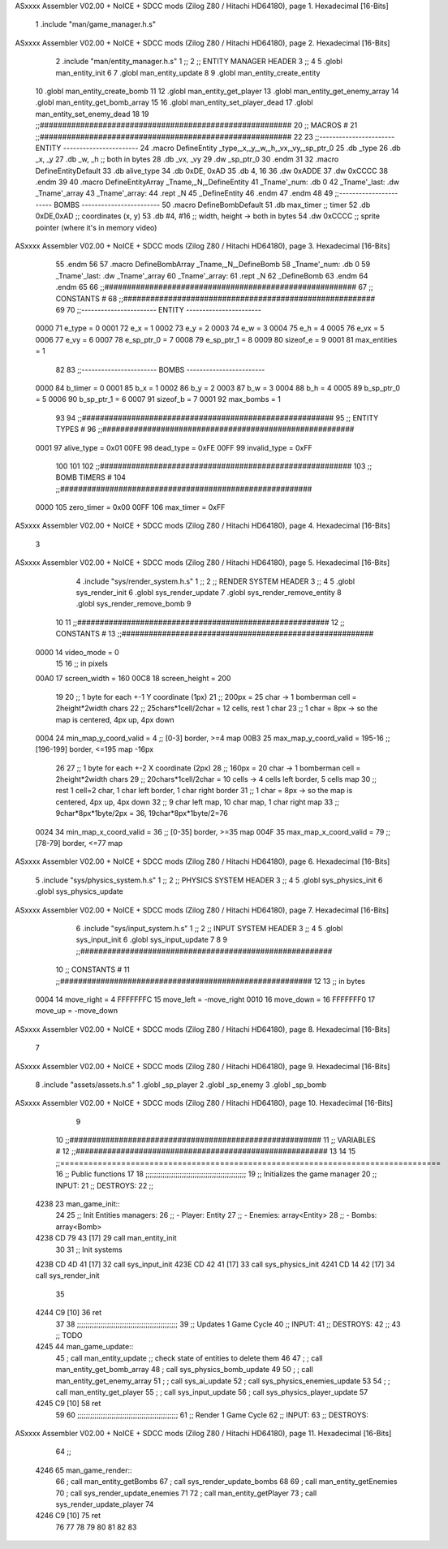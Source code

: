 ASxxxx Assembler V02.00 + NoICE + SDCC mods  (Zilog Z80 / Hitachi HD64180), page 1.
Hexadecimal [16-Bits]



                              1 .include "man/game_manager.h.s"
ASxxxx Assembler V02.00 + NoICE + SDCC mods  (Zilog Z80 / Hitachi HD64180), page 2.
Hexadecimal [16-Bits]



                              2 .include "man/entity_manager.h.s"
                              1 ;;
                              2 ;;  ENTITY MANAGER HEADER
                              3 ;;
                              4 
                              5 .globl  man_entity_init
                              6 
                              7 .globl  man_entity_update
                              8 
                              9 .globl  man_entity_create_entity
                             10 .globl  man_entity_create_bomb
                             11 
                             12 .globl  man_entity_get_player
                             13 .globl  man_entity_get_enemy_array
                             14 .globl  man_entity_get_bomb_array
                             15 
                             16 .globl  man_entity_set_player_dead
                             17 .globl  man_entity_set_enemy_dead
                             18 
                             19 ;;########################################################
                             20 ;;                        MACROS                         #              
                             21 ;;########################################################
                             22 
                             23 ;;-----------------------  ENTITY  -----------------------
                             24 .macro DefineEntity _type,_x,_y,_w,_h,_vx,_vy,_sp_ptr_0
                             25     .db _type
                             26     .db _x, _y
                             27     .db _w, _h      ;; both in bytes
                             28     .db _vx, _vy    
                             29     .dw _sp_ptr_0
                             30 .endm
                             31 
                             32 .macro DefineEntityDefault
                             33     .db alive_type
                             34     .db 0xDE, 0xAD
                             35     .db 4, 16  
                             36     .dw 0xADDE 
                             37     .dw 0xCCCC
                             38 .endm
                             39 
                             40 .macro DefineEntityArray _Tname,_N,_DefineEntity
                             41     _Tname'_num:    .db 0    
                             42     _Tname'_last:   .dw _Tname'_array
                             43     _Tname'_array: 
                             44     .rept _N    
                             45         _DefineEntity
                             46     .endm
                             47 .endm
                             48 
                             49 ;;-----------------------  BOMBS  ------------------------
                             50 .macro DefineBombDefault    
                             51     .db max_timer   ;; timer    
                             52     .db 0xDE,0xAD   ;; coordinates (x, y)
                             53     .db #4, #16     ;; width, height -> both in bytes    
                             54     .dw 0xCCCC      ;; sprite  pointer (where it's in memory video)
ASxxxx Assembler V02.00 + NoICE + SDCC mods  (Zilog Z80 / Hitachi HD64180), page 3.
Hexadecimal [16-Bits]



                             55 .endm
                             56 
                             57 .macro DefineBombArray _Tname,_N,_DefineBomb
                             58     _Tname'_num:    .db 0    
                             59     _Tname'_last:   .dw _Tname'_array
                             60     _Tname'_array: 
                             61     .rept _N    
                             62         _DefineBomb
                             63     .endm
                             64 .endm
                             65 
                             66 ;;########################################################
                             67 ;;                       CONSTANTS                       #             
                             68 ;;########################################################
                             69 
                             70 ;;-----------------------  ENTITY  -----------------------
                     0000    71 e_type = 0
                     0001    72 e_x = 1
                     0002    73 e_y = 2
                     0003    74 e_w = 3
                     0004    75 e_h = 4
                     0005    76 e_vx = 5
                     0006    77 e_vy = 6
                     0007    78 e_sp_ptr_0 = 7
                     0008    79 e_sp_ptr_1 = 8
                     0009    80 sizeof_e = 9
                     0001    81 max_entities = 1
                             82 
                             83 ;;-----------------------  BOMBS  ------------------------
                     0000    84 b_timer = 0
                     0001    85 b_x = 1
                     0002    86 b_y = 2
                     0003    87 b_w = 3
                     0004    88 b_h = 4
                     0005    89 b_sp_ptr_0 = 5
                     0006    90 b_sp_ptr_1 = 6
                     0007    91 sizeof_b = 7
                     0001    92 max_bombs = 1
                             93 
                             94 ;;########################################################
                             95 ;;                      ENTITY TYPES                     #             
                             96 ;;########################################################
                     0001    97 alive_type = 0x01
                     00FE    98 dead_type = 0xFE
                     00FF    99 invalid_type = 0xFF
                            100 
                            101 
                            102 ;;########################################################
                            103 ;;                       BOMB TIMERS                     #             
                            104 ;;########################################################
                     0000   105 zero_timer = 0x00
                     00FF   106 max_timer = 0xFF
ASxxxx Assembler V02.00 + NoICE + SDCC mods  (Zilog Z80 / Hitachi HD64180), page 4.
Hexadecimal [16-Bits]



                              3 
ASxxxx Assembler V02.00 + NoICE + SDCC mods  (Zilog Z80 / Hitachi HD64180), page 5.
Hexadecimal [16-Bits]



                              4 .include "sys/render_system.h.s"
                              1 ;;
                              2 ;;  RENDER SYSTEM HEADER
                              3 ;;
                              4 
                              5 .globl  sys_render_init
                              6 .globl  sys_render_update
                              7 .globl  sys_render_remove_entity
                              8 .globl  sys_render_remove_bomb
                              9 
                             10 
                             11 ;;########################################################
                             12 ;;                       CONSTANTS                       #             
                             13 ;;########################################################
                     0000    14 video_mode = 0
                             15 
                             16 ;; in pixels
                     00A0    17 screen_width = 160
                     00C8    18 screen_height = 200
                             19 
                             20 ;;  1 byte for each +-1 Y coordinate (1px)
                             21 ;;  200px = 25 char -> 1 bomberman cell = 2height*2width chars
                             22 ;;  25chars*1cell/2char = 12 cells, rest 1 char
                             23 ;;  1 char = 8px -> so the map is centered, 4px up, 4px down
                     0004    24 min_map_y_coord_valid = 4      ;;  [0-3] border, >=4 map
                     00B3    25 max_map_y_coord_valid = 195-16    ;;  [196-199] border, <=195 map -16px
                             26 
                             27 ;;  1 byte for each +-2 X coordinate (2px)
                             28 ;;  160px = 20 char -> 1 bomberman cell = 2height*2width chars
                             29 ;;  20chars*1cell/2char = 10 cells -> 4 cells left border, 5 cells map
                             30 ;;  rest 1 cell=2 char, 1 char left border, 1 char right border
                             31 ;;  1 char = 8px -> so the map is centered, 4px up, 4px down
                             32 ;;  9 char left map, 10 char map, 1 char right map
                             33 ;;  9char*8px*1byte/2px = 36, 19char*8px*1byte/2=76
                     0024    34 min_map_x_coord_valid = 36      ;;  [0-35] border, >=35 map
                     004F    35 max_map_x_coord_valid = 79    ;;  [78-79] border, <=77 map
ASxxxx Assembler V02.00 + NoICE + SDCC mods  (Zilog Z80 / Hitachi HD64180), page 6.
Hexadecimal [16-Bits]



                              5 .include "sys/physics_system.h.s"
                              1 ;;
                              2 ;;  PHYSICS SYSTEM HEADER
                              3 ;;
                              4 
                              5 .globl  sys_physics_init
                              6 .globl  sys_physics_update
ASxxxx Assembler V02.00 + NoICE + SDCC mods  (Zilog Z80 / Hitachi HD64180), page 7.
Hexadecimal [16-Bits]



                              6 .include "sys/input_system.h.s"
                              1 ;;
                              2 ;;  INPUT SYSTEM HEADER
                              3 ;;
                              4 
                              5 .globl  sys_input_init
                              6 .globl  sys_input_update
                              7 
                              8 
                              9 ;;########################################################
                             10 ;;                       CONSTANTS                       #             
                             11 ;;########################################################
                             12 
                             13 ;; in bytes
                     0004    14 move_right = 4
                     FFFFFFFC    15 move_left = -move_right
                     0010    16 move_down = 16
                     FFFFFFF0    17 move_up = -move_down
ASxxxx Assembler V02.00 + NoICE + SDCC mods  (Zilog Z80 / Hitachi HD64180), page 8.
Hexadecimal [16-Bits]



                              7 
ASxxxx Assembler V02.00 + NoICE + SDCC mods  (Zilog Z80 / Hitachi HD64180), page 9.
Hexadecimal [16-Bits]



                              8 .include "assets/assets.h.s"
                              1 .globl  _sp_player
                              2 .globl  _sp_enemy
                              3 .globl  _sp_bomb
ASxxxx Assembler V02.00 + NoICE + SDCC mods  (Zilog Z80 / Hitachi HD64180), page 10.
Hexadecimal [16-Bits]



                              9 
                             10 ;;########################################################
                             11 ;;                        VARIABLES                      #             
                             12 ;;########################################################
                             13 
                             14 
                             15 ;;=================================================================================
                             16 ;; Public functions
                             17 
                             18 ;;;;;;;;;;;;;;;;;;;;;;;;;;;;;;;;;;;;;;;;;;;;;;;
                             19 ;; Initializes the game manager
                             20 ;; INPUT:
                             21 ;; DESTROYS:
                             22 ;;
   4238                      23 man_game_init::
                             24     
                             25     ;; Init Entities managers:
                             26     ;; - Player: Entity
                             27     ;; - Enemies: array<Entity>
                             28     ;; - Bombs: array<Bomb>
   4238 CD 79 43      [17]   29     call man_entity_init
                             30 
                             31     ;; Init systems
   423B CD 4D 41      [17]   32     call sys_input_init
   423E CD 42 41      [17]   33     call sys_physics_init
   4241 CD 14 42      [17]   34     call sys_render_init
                             35 
   4244 C9            [10]   36     ret
                             37 
                             38 ;;;;;;;;;;;;;;;;;;;;;;;;;;;;;;;;;;;;;;;;;;;;;;;
                             39 ;; Updates 1 Game Cycle
                             40 ;; INPUT:
                             41 ;; DESTROYS:
                             42 ;;
                             43 ;; TODO
   4245                      44 man_game_update::
                             45     ; call man_entity_update      ;; check state of entities to delete them
                             46 
                             47     ; ; call man_entity_get_bomb_array
                             48     ; call sys_physics_bomb_update
                             49 
                             50     ; ; call man_entity_get_enemy_array
                             51     ; ; call sys_ai_update
                             52     ; call sys_physics_enemies_update
                             53     
                             54     ; ; call man_entity_get_player
                             55     ; ; call sys_input_update
                             56     ; call sys_physics_player_update
                             57 
   4245 C9            [10]   58     ret
                             59 
                             60 ;;;;;;;;;;;;;;;;;;;;;;;;;;;;;;;;;;;;;;;;;;;;;;;
                             61 ;; Render 1 Game Cycle
                             62 ;; INPUT:
                             63 ;; DESTROYS:
ASxxxx Assembler V02.00 + NoICE + SDCC mods  (Zilog Z80 / Hitachi HD64180), page 11.
Hexadecimal [16-Bits]



                             64 ;;
   4246                      65 man_game_render::
                             66     ; call man_entity_getBombs
                             67     ; call sys_render_update_bombs
                             68 
                             69     ; call man_entity_getEnemies
                             70     ; call sys_render_update_enemies
                             71     
                             72     ; call man_entity_getPlayer
                             73     ; call sys_render_update_player
                             74 
   4246 C9            [10]   75     ret
                             76 
                             77 
                             78     
                             79 
                             80 
                             81 
                             82 
                             83 
